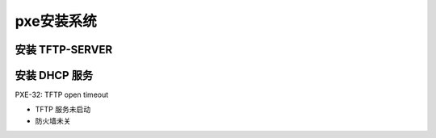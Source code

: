 pxe安装系统
======================================================================

安装 TFTP-SERVER
------------------------------------------------------------

安装 DHCP 服务
------------------------------------------------------------


PXE-32: TFTP open timeout

* TFTP 服务未启动
* 防火墙未关
